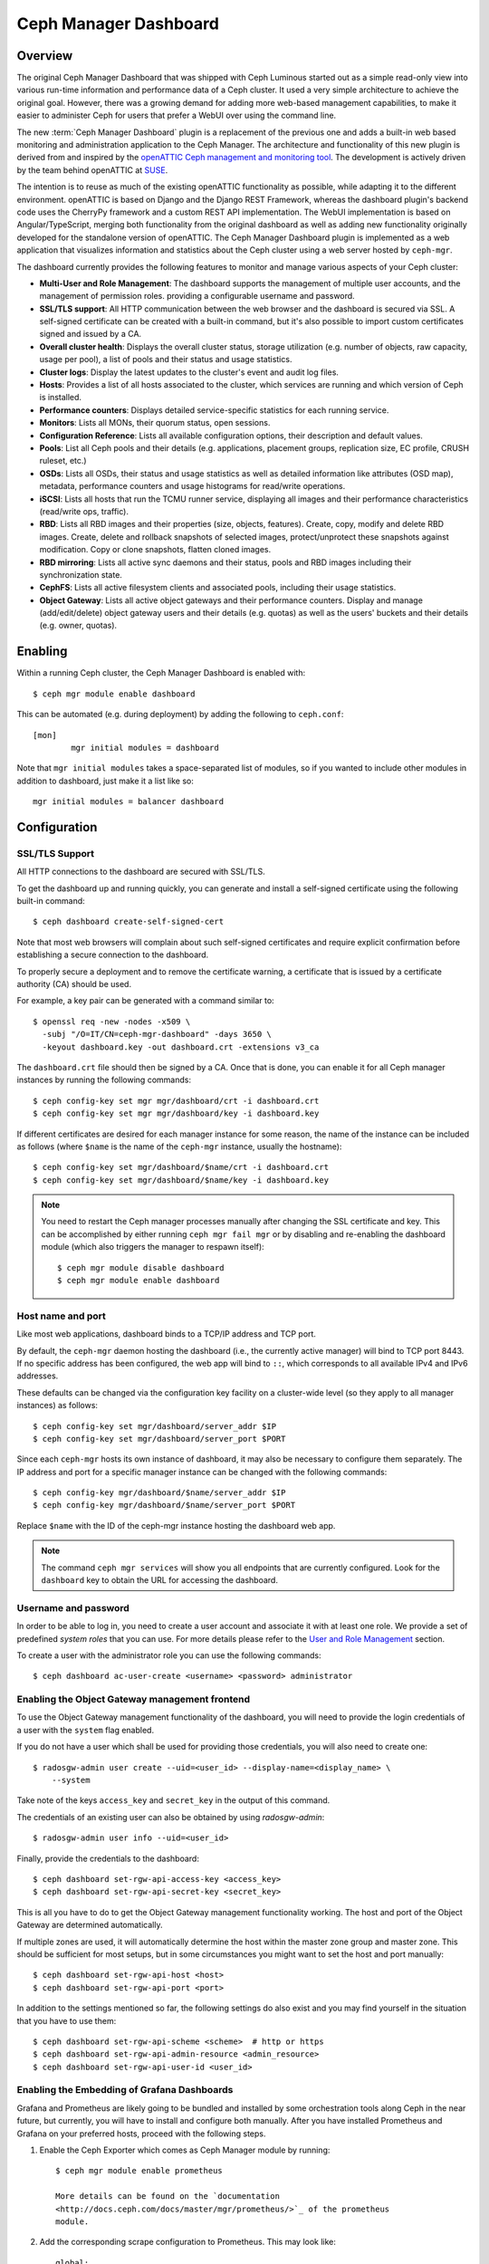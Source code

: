Ceph Manager Dashboard
======================

Overview
--------

The original Ceph Manager Dashboard that was shipped with Ceph Luminous started
out as a simple read-only view into various run-time information and performance
data of a Ceph cluster. It used a very simple architecture to achieve the
original goal. However, there was a growing demand for adding more web-based
management capabilities, to make it easier to administer Ceph for users that
prefer a WebUI over using the command line.

The new :term:`Ceph Manager Dashboard` plugin is a replacement of the previous
one and adds a built-in web based monitoring and administration application to
the Ceph Manager. The architecture and functionality of this new plugin is
derived from and inspired by the `openATTIC Ceph management and monitoring tool
<https://openattic.org/>`_. The development is actively driven by the team
behind openATTIC at `SUSE <https://www.suse.com/>`_.

The intention is to reuse as much of the existing openATTIC functionality as
possible, while adapting it to the different environment. openATTIC is based on
Django and the Django REST Framework, whereas the dashboard plugin's backend
code uses the CherryPy framework and a custom REST API implementation. The WebUI
implementation is based on Angular/TypeScript, merging both functionality from
the original dashboard as well as adding new functionality originally developed
for the standalone version of openATTIC. The Ceph Manager Dashboard plugin is
implemented as a web application that visualizes information and statistics about
the Ceph cluster using a web server hosted by ``ceph-mgr``.

The dashboard currently provides the following features to monitor and manage
various aspects of your Ceph cluster:

* **Multi-User and Role Management**: The dashboard supports the management of
  multiple user accounts, and the management of permission roles.
  providing a configurable username and password.
* **SSL/TLS support**: All HTTP communication between the web browser and the
  dashboard is secured via SSL. A self-signed certificate can be created with
  a built-in command, but it's also possible to import custom certificates
  signed and issued by a CA.
* **Overall cluster health**: Displays the overall cluster status, storage
  utilization (e.g. number of objects, raw capacity, usage per pool), a list of
  pools and their status and usage statistics.
* **Cluster logs**: Display the latest updates to the cluster's event and audit
  log files.
* **Hosts**: Provides a list of all hosts associated to the cluster, which
  services are running and which version of Ceph is installed.
* **Performance counters**: Displays detailed service-specific statistics for
  each running service.
* **Monitors**: Lists all MONs, their quorum status, open sessions.
* **Configuration Reference**: Lists all available configuration options,
  their description and default values.
* **Pools**: List all Ceph pools and their details (e.g. applications, placement
  groups, replication size, EC profile, CRUSH ruleset, etc.)
* **OSDs**: Lists all OSDs, their status and usage statistics as well as
  detailed information like attributes (OSD map), metadata, performance counters
  and usage histograms for read/write operations.
* **iSCSI**: Lists all hosts that run the TCMU runner service, displaying all
  images and their performance characteristics (read/write ops, traffic).
* **RBD**: Lists all RBD images and their properties (size, objects, features).
  Create, copy, modify and delete RBD images. Create, delete and rollback
  snapshots of selected images, protect/unprotect these snapshots against
  modification. Copy or clone snapshots, flatten cloned images.
* **RBD mirroring**: Lists all active sync daemons and their status, pools and
  RBD images including their synchronization state.
* **CephFS**: Lists all active filesystem clients and associated pools,
  including their usage statistics.
* **Object Gateway**: Lists all active object gateways and their performance
  counters. Display and manage (add/edit/delete) object gateway users and their
  details (e.g. quotas) as well as the users' buckets and their details (e.g.
  owner, quotas). 

Enabling
--------

Within a running Ceph cluster, the Ceph Manager Dashboard is enabled with::

  $ ceph mgr module enable dashboard

This can be automated (e.g. during deployment) by adding the following to
``ceph.conf``::

  [mon]
          mgr initial modules = dashboard

Note that ``mgr initial modules`` takes a space-separated list of modules, so
if you wanted to include other modules in addition to dashboard, just make it
a list like so::

          mgr initial modules = balancer dashboard

Configuration
-------------

SSL/TLS Support
^^^^^^^^^^^^^^^

All HTTP connections to the dashboard are secured with SSL/TLS. 

To get the dashboard up and running quickly, you can generate and install a
self-signed certificate using the following built-in command::

  $ ceph dashboard create-self-signed-cert

Note that most web browsers will complain about such self-signed certificates
and require explicit confirmation before establishing a secure connection to the
dashboard.

To properly secure a deployment and to remove the certificate warning, a
certificate that is issued by a certificate authority (CA) should be used.

For example, a key pair can be generated with a command similar to::

  $ openssl req -new -nodes -x509 \
    -subj "/O=IT/CN=ceph-mgr-dashboard" -days 3650 \
    -keyout dashboard.key -out dashboard.crt -extensions v3_ca

The ``dashboard.crt`` file should then be signed by a CA. Once that is done, you
can enable it for all Ceph manager instances by running the following commands::

  $ ceph config-key set mgr mgr/dashboard/crt -i dashboard.crt
  $ ceph config-key set mgr mgr/dashboard/key -i dashboard.key

If different certificates are desired for each manager instance for some reason,
the name of the instance can be included as follows (where ``$name`` is the name
of the ``ceph-mgr`` instance, usually the hostname)::

  $ ceph config-key set mgr/dashboard/$name/crt -i dashboard.crt
  $ ceph config-key set mgr/dashboard/$name/key -i dashboard.key

.. note::

  You need to restart the Ceph manager processes manually after changing the SSL
  certificate and key. This can be accomplished by either running ``ceph mgr
  fail mgr`` or by disabling and re-enabling the dashboard module (which also
  triggers the manager to respawn itself)::

    $ ceph mgr module disable dashboard
    $ ceph mgr module enable dashboard

Host name and port
^^^^^^^^^^^^^^^^^^

Like most web applications, dashboard binds to a TCP/IP address and TCP port.

By default, the ``ceph-mgr`` daemon hosting the dashboard (i.e., the currently
active manager) will bind to TCP port 8443. If no specific address has been
configured, the web app will bind to ``::``, which corresponds to all available
IPv4 and IPv6 addresses.

These defaults can be changed via the configuration key facility on a
cluster-wide level (so they apply to all manager instances) as follows::

  $ ceph config-key set mgr/dashboard/server_addr $IP
  $ ceph config-key set mgr/dashboard/server_port $PORT

Since each ``ceph-mgr`` hosts its own instance of dashboard, it may also be
necessary to configure them separately. The IP address and port for a specific
manager instance can be changed with the following commands::

  $ ceph config-key mgr/dashboard/$name/server_addr $IP
  $ ceph config-key mgr/dashboard/$name/server_port $PORT

Replace ``$name`` with the ID of the ceph-mgr instance hosting the dashboard web
app.

.. note::

  The command ``ceph mgr services`` will show you all endpoints that are
  currently configured. Look for the ``dashboard`` key to obtain the URL for
  accessing the dashboard.

Username and password
^^^^^^^^^^^^^^^^^^^^^

In order to be able to log in, you need to create a user account and associate
it with at least one role. We provide a set of predefined *system roles* that
you can use. For more details please refer to the `User and Role Management`_
section.

To create a user with the administrator role you can use the following
commands::

  $ ceph dashboard ac-user-create <username> <password> administrator


Enabling the Object Gateway management frontend
^^^^^^^^^^^^^^^^^^^^^^^^^^^^^^^^^^^^^^^^^^^^^^^^

To use the Object Gateway management functionality of the dashboard, you will
need to provide the login credentials of a user with the ``system`` flag
enabled.

If you do not have a user which shall be used for providing those credentials,
you will also need to create one::

  $ radosgw-admin user create --uid=<user_id> --display-name=<display_name> \
      --system

Take note of the keys ``access_key`` and ``secret_key`` in the output of this
command.

The credentials of an existing user can also be obtained by using
`radosgw-admin`::

  $ radosgw-admin user info --uid=<user_id>

Finally, provide the credentials to the dashboard::

  $ ceph dashboard set-rgw-api-access-key <access_key>
  $ ceph dashboard set-rgw-api-secret-key <secret_key>

This is all you have to do to get the Object Gateway management functionality
working. The host and port of the Object Gateway are determined automatically.

If multiple zones are used, it will automatically determine the host within the
master zone group and master zone. This should be sufficient for most setups,
but in some circumstances you might want to set the host and port manually::

  $ ceph dashboard set-rgw-api-host <host>
  $ ceph dashboard set-rgw-api-port <port>

In addition to the settings mentioned so far, the following settings do also
exist and you may find yourself in the situation that you have to use them::

  $ ceph dashboard set-rgw-api-scheme <scheme>  # http or https
  $ ceph dashboard set-rgw-api-admin-resource <admin_resource>
  $ ceph dashboard set-rgw-api-user-id <user_id>

Enabling the Embedding of Grafana Dashboards
^^^^^^^^^^^^^^^^^^^^^^^^^^^^^^^^^^^^^^^^^^^^

Grafana and Prometheus are likely going to be bundled and installed by some
orchestration tools along Ceph in the near future, but currently, you will have
to install and configure both manually. After you have installed Prometheus and
Grafana on your preferred hosts, proceed with the following steps.

#. Enable the Ceph Exporter which comes as Ceph Manager module by running::

    $ ceph mgr module enable prometheus

    More details can be found on the `documentation
    <http://docs.ceph.com/docs/master/mgr/prometheus/>`_ of the prometheus
    module.

#. Add the corresponding scrape configuration to Prometheus. This may look
   like::

        global:
          scrape_interval: 5s

        scrape_configs:
          - job_name: 'prometheus'
            static_configs:
              - targets: ['localhost:9090']
          - job_name: 'ceph'
            static_configs:
              - targets: ['localhost:9283']
          - job_name: 'node-exporter'
            static_configs:
              - targets: ['localhost:9100']

#. Add Prometheus as data source to Grafana

#. Install the `vonage-status-panel` plugin using::

        grafana-cli plugins install vonage-status-panel

#. Add the Dashboards to Grafana by importing them

#. Configure Grafana in `/etc/grafana/grafana.ini` to adapt the URLs to the
   Ceph Dashboard properly::

        root_url = http://localhost:3000/api/grafana/proxy

After you have set up Grafana and Prometheus, you will need to configure the
connection information that the Ceph Manager Dashboard will use to access Grafana.
This includes setting the authentication method to be used, the corresponding login
credentials as well as the URL at which the Grafana instance can be reached.

The URL and TCP port can be set by using the following command::

  $ ceph dashboard set-grafana-api-url <url>  # default: 'http://localhost:3000'

You need to tell the dashboard which authentication method should be
used::

  $ ceph dashboard set-grafana-api-auth-method <method>  # default: ''

Possible values are either 'password' or 'token'.

To authenticate via username and password, you will need to set the following
values::

  $ ceph dashboard set-grafana-api-username <username>  # default: 'admin'
  $ ceph dashboard set-grafana-api-password <password>  # default: 'admin'

To use token based authentication, you will ned to set the token by issuing::

  $ ceph dashboard set-grafana-api-token <token>  # default: ''

Accessing the dashboard
^^^^^^^^^^^^^^^^^^^^^^^

You can now access the dashboard using your (JavaScript-enabled) web browser, by
pointing it to any of the host names or IP addresses and the selected TCP port
where a manager instance is running: e.g., ``httpS://<$IP>:<$PORT>/``.

You should then be greeted by the dashboard login page, requesting your
previously defined username and password. Select the **Keep me logged in**
checkbox if you want to skip the username/password request when accessing the
dashboard in the future.


User and Role Management
------------------------

User Accounts
^^^^^^^^^^^^^

Ceph Dashboard supports managing multiple user accounts. Each user account
consists of a username, a password (stored in encrypted form using ``bcrypt``),
an optional name, and an optional email address.

User accounts are stored in MON's configuration database, and are globally
shared across all ceph-mgr instances.

We provide a set of CLI commands to manage user accounts:

- *Show User(s)*::

  $ ceph dashboard ac-user-show [<username>]

- *Create User*::

  $ ceph dashboard ac-user-create <username> <password> [<rolename>] [<name>] [<email>]

- *Delete User*::

  $ ceph dashboard ac-user-delete <username>

- *Change Password*::

  $ ceph dashboard ac-user-set-password <username> <password>

- *Modify User (name, and email)*::

  $ ceph dashboard ac-user-set-info <username> <name> <email>


User Roles and Permissions
^^^^^^^^^^^^^^^^^^^^^^^^^^

User accounts are also associated with a set of roles that define which
dashboard fuctionality can be accessed by the user.

The Dashboard functionality/modules are grouped within a *security scope*.
Security scopes are predefined and static. The current avaliable security
scopes are:

- **hosts**: includes all features related to the ``Hosts`` menu
  entry.
- **config-opt**: includes all features related to management of Ceph
  configuration options.
- **pool**: includes all features related to pool management.
- **osd**: includes all features related to OSD management.
- **monitor**: includes all features related to Monitor management.
- **rbd-image**: includes all features related to RBD image
  management.
- **rbd-mirroring**: includes all features related to RBD-Mirroring
  management.
- **iscsi**: includes all features related to iSCSI management.
- **rgw**: includes all features related to Rados Gateway management.
- **cephfs**: includes all features related to CephFS management.
- **manager**: include all features related to Ceph Manager
  management.
- **log**: include all features related to Ceph logs management.
- **grafana**: include all features related to Grafana proxy.

A *role* specifies a set of mappings between a *security scope* and a set of
*permissions*. There are four types of permissions:

- **read**
- **create**
- **update**
- **delete**

See below for an example of a role specification based on a Python dictionary::

  # example of a role
  {
    'role': 'my_new_role',
    'description': 'My new role',
    'scopes_permissions': {
      'pool': ['read', 'create'],
      'rbd-image': ['read', 'create', 'update', 'delete']
    }
  }

The above role dictates that a user has *read* and *create* permissions for
features related to pool management, and has full permissions for
features related to RBD image management.

The Dashboard already provides a set of predefined roles that we call
*system roles*, and can be used right away in a fresh Ceph Dashboard
installation.

The list of system roles are:

- **administrator**: provides full permissions for all security scopes.
- **read-only**: provides *read* permission for all security scopes.
- **block-manager**: provides full permissions for *rbd-image*,
  *rbd-mirroring*, and *iscsi* scopes.
- **rgw-manager**: provides full permissions for the *rgw* scope
- **cluster-manager**: provides full permissions for the *hosts*, *osd*,
  *monitor*, *manager*, and *config-opt* scopes.
- **pool-manager**: provides full permissions for the *pool* scope.
- **cephfs-manager**: provides full permissions for the *cephfs* scope.

The list of currently available roles can be retrieved by the following
command::

  $ ceph dashboard ac-role-show [<rolename>]

It is also possible to create new roles using CLI commands. The available
commands to manage roles are the following:

- *Create Role*::

  $ ceph dashboard ac-role-create <rolename> [<description>]

- *Delete Role*::

  $ ceph dashboard ac-role-delete <rolename>

- *Add Scope Permissions to Role*::

  $ ceph dashboard ac-role-add-scope-perms <rolename> <scopename> <permission> [<permission>...]

- *Delete Scope Permission from Role*::

  $ ceph dashboard ac-role-del-perms <rolename> <scopename>

To associate roles to users, the following CLI commands are available:

- *Set User Roles*::

  $ ceph dashboard ac-user-set-roles <username> <rolename> [<rolename>...]

- *Add Roles To User*::

  $ ceph dashboard ac-user-add-roles <username> <rolename> [<rolename>...]

- *Delete Roles from User*::

  $ ceph dashboard ac-user-del-roles <username> <rolename> [<rolename>...]


Example of user and custom role creation
^^^^^^^^^^^^^^^^^^^^^^^^^^^^^^^^^^^^^^^^

In this section we show a full example of the commands that need to be used
in order to create a user account, that should be able to manage RBD images,
view and create Ceph pools, and have read-only access to any other scopes.

1. *Create the user*::

   $ ceph dashboard ac-user-create bob mypassword

2. *Create role and specify scope permissions*::

   $ ceph dashboard ac-role-create rbd/pool-manager
   $ ceph dashboard ac-role-add-scope-perms rbd/pool-manager rbd-image read create update delete
   $ ceph dashboard ac-role-add-scope-perms rbd/pool-manager pool read create

3. *Associate roles to user*::

   $ ceph dashboard ac-user-set-roles bob rbd/pool-manager read-only


Reverse proxies
---------------

If you are accessing the dashboard via a reverse proxy configuration,
you may wish to service it under a URL prefix.  To get the dashboard
to use hyperlinks that include your prefix, you can set the
``url_prefix`` setting:

::

  ceph config-key set mgr/dashboard/url_prefix $PREFIX

so you can access the dashboard at ``http://$IP:$PORT/$PREFIX/``.

